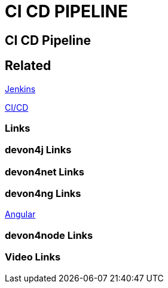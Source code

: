 = CI CD PIPELINE

[.directory]
== CI CD Pipeline

[.links-to-files]
== Related

<<jenkins.html#, Jenkins>>

<<ci-cd.html#, CI/CD>>

[.common-links]
=== Links

[.devon4j-links]
=== devon4j Links

[.devon4net-links]
=== devon4net Links

[.devon4ng-links]
=== devon4ng Links

https://devonfw.com/website/pages/docs/master-devon4ng.asciidoc.html[Angular]

[.devon4node-links]
=== devon4node Links

[.videos-links]
=== Video Links

